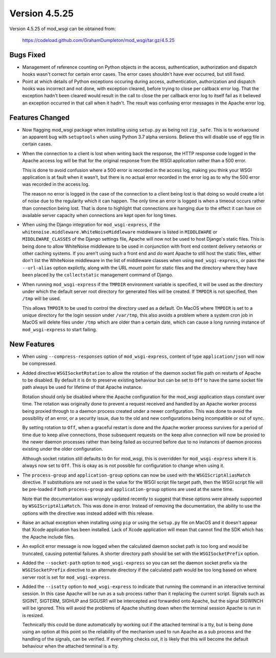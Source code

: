 ==============
Version 4.5.25
==============

Version 4.5.25 of mod_wsgi can be obtained from:

  https://codeload.github.com/GrahamDumpleton/mod_wsgi/tar.gz/4.5.25

Bugs Fixed
----------

* Management of reference counting on Python objects in the access,
  authentication, authorization and dispatch hooks wasn't correct for
  certain error cases. The error cases shouldn't have ever occurred, but
  still fixed.

* Point at which details of Python exceptions occuring during access,
  authentication, authorization and dispatch hooks was incorrect and not
  done, with exception cleared, before trying to close per callback error
  log. That the exception hadn't been cleared would result in the call to
  close the per callback error log to itself fail as it believed an
  exception occurred in that call when it hadn't. The result was confusing
  error messages in the Apache error log.

Features Changed
----------------

* Now flagging mod_wsgi package when installing using ``setup.py`` as
  being not ``zip_safe``. This is to workaround an apparent bug with
  ``setuptools`` when using Python 3.7 alpha versions. Believe this will
  disable use of egg file in certain cases.

* When the connection to a client is lost when writing back the response,
  the HTTP response code logged in the Apache access log will be that for
  the original response from the WSGI application rather than a 500 error.

  This is done to avoid confusion where a 500 error is recorded in the
  access log, making you think your WSGI application is at fault when it
  wasn't, but there is no actual error recorded in the error log as to why
  the 500 error was recorded in the access log.
  
  The reason no error is logged in the case of the connection to a client
  being lost is that doing so would create a lot of noise due to the
  regularity which it can happen. The only time an error is logged is when
  a timeout occurs rather than connection being lost. That is done to
  highlight that connections are hanging due to the effect it can have on
  available server capacity when connections are kept open for long times.

* When using the Django integration for ``mod_wsgi-express``, if the
  ``whitenoise.middleware.WhiteNoiseMiddleware`` middleware is listed in
  ``MIDDLEWARE`` or ``MIDDLEWARE_CLASSES`` of the Django settings file,
  Apache will now not be used to host Django's static files. This is being
  done to allow WhiteNoise middleware to be used in conjunction with front
  end content delivery networks or other caching systems. If you aren't
  using such a front end and do want Apache to still host the static files,
  either don't list the WhiteNoise middleware in the list of middleware
  classes when using ``mod_wsgi-express``, or pass the ``--url-alias``
  option explictly, along with the URL mount point for static files and the
  directory where they have been placed by the ``collectstatic`` management
  command of Django.

* When running ``mod_wsgi-express`` if the ``TMPDIR`` environment variable
  is specified, it will be used as the directory under which the default
  server root directory for generated files will be created. If ``TMPDIR``
  is not specified, then ``/tmp`` will be used.
  
  This allows ``TMPDIR`` to be used to control the directory used as a
  default. On MacOS where ``TMPDIR`` is set to a unique directory for the
  login session under ``/var/tmp``, this also avoids a problem where a
  system cron job in MacOS will delete files under ``/tmp`` which are older
  than a certain date, which can cause a long running instance of
  ``mod_wsgi-express`` to start failing.

New Features
------------

* When using ``--compress-responses`` option of ``mod_wsgi-express``,
  content of type ``application/json`` will now be compressed.

* Added directive ``WSGISocketRotation`` to allow the rotation of the daemon
  socket file path on restarts of Apache to be disabled. By default it is
  ``On`` to preserve existing behaviour but can be set to ``Off`` to have
  the same socket file path always be used for lifetime of that Apache
  instance.

  Rotation should only be disabled where the Apache configuration for the
  mod_wsgi application stays constant over time. The rotation was
  originally done to prevent a request received and handled by an Apache
  worker process being proxied through to a daemon process created under a
  newer configuration. This was done to avoid the possibility of an error,
  or a security issue, due to the old and new configurations being
  incompatible or out of sync.

  By setting rotation to ``Off``, when a graceful restart is done and the
  Apache worker process survives for a period of time due to keep alive
  connections, those subsequent requests on the keep alive connection will
  now be proxied to the newer daemon processes rather than being failed as
  occurred before due to no instances of daemon process existing under the
  older configuration.

  Although socket rotation still defaults to ``On`` for mod_wsgi, this is
  overridden for ``mod_wsgi-express`` where it is always now set to ``Off``.
  This is okay as is not possible for configuration to change when using it.

* The ``process-group`` and ``application-group`` options can now be used
  with the ``WSGIScriptAliasMatch`` directive. If substitutions are not used
  in the value for the WSGI script file target path, then the WSGI script
  file will be pre-loaded if both ``process-group`` and ``application-group``
  options are used at the same time.

  Note that the documentation was wrongly updated recently to suggest that
  these options were already supported by ``WSGIScriptAliaMatch``. This was
  done in error. Instead of removing the documentation, the ability to use
  the options with the directive was instead added with this release.

* Raise an actual exception when installing using ``pip`` or using the
  ``setup.py`` file on MacOS and it doesn't appear that Xcode application
  has been installed. Lack of Xcode application will mean that cannot find
  the SDK which has the Apache include files.

* An explicit error message is now logged when the calculated daemon socket
  path is too long and would be truncated, causing potential failures. A
  shorter directory path should be set with the ``WSGISocketPrefix`` option.

* Added the ``--socket-path`` option to ``mod_wsgi-express`` so you can set
  the daemon socket prefix via the ``WSGISocketPrefix`` directive to an
  alternate directory if the calculated path would be too long based on
  where server root is set for ``mod_wsgi-express``.

* Added the ``--isatty`` option to ``mod_wsgi-express`` to indicate that
  running the command in an interactive terminal session. In this case
  Apache will be run as a sub process rather than it replacing the current
  script. Signals such as SIGINT, SIGTERM, SIGHUP and SIGUSR1 will be
  intercepted and forwarded onto Apache, but the signal SIGWINCH will be
  ignored. This will avoid the problems of Apache shutting down when the
  terminal session Apache is run in is resized.
  
  Technically this could be done automatically by working out if the
  attached terminal is a tty, but is being done using an option at this
  point so the reliability of the mechanism used to run Apache as a sub
  process and the handling of the signals, can be verified. If everything
  checks out, it is likely that this will become the default behaviour
  when the attached terminal is a tty.
